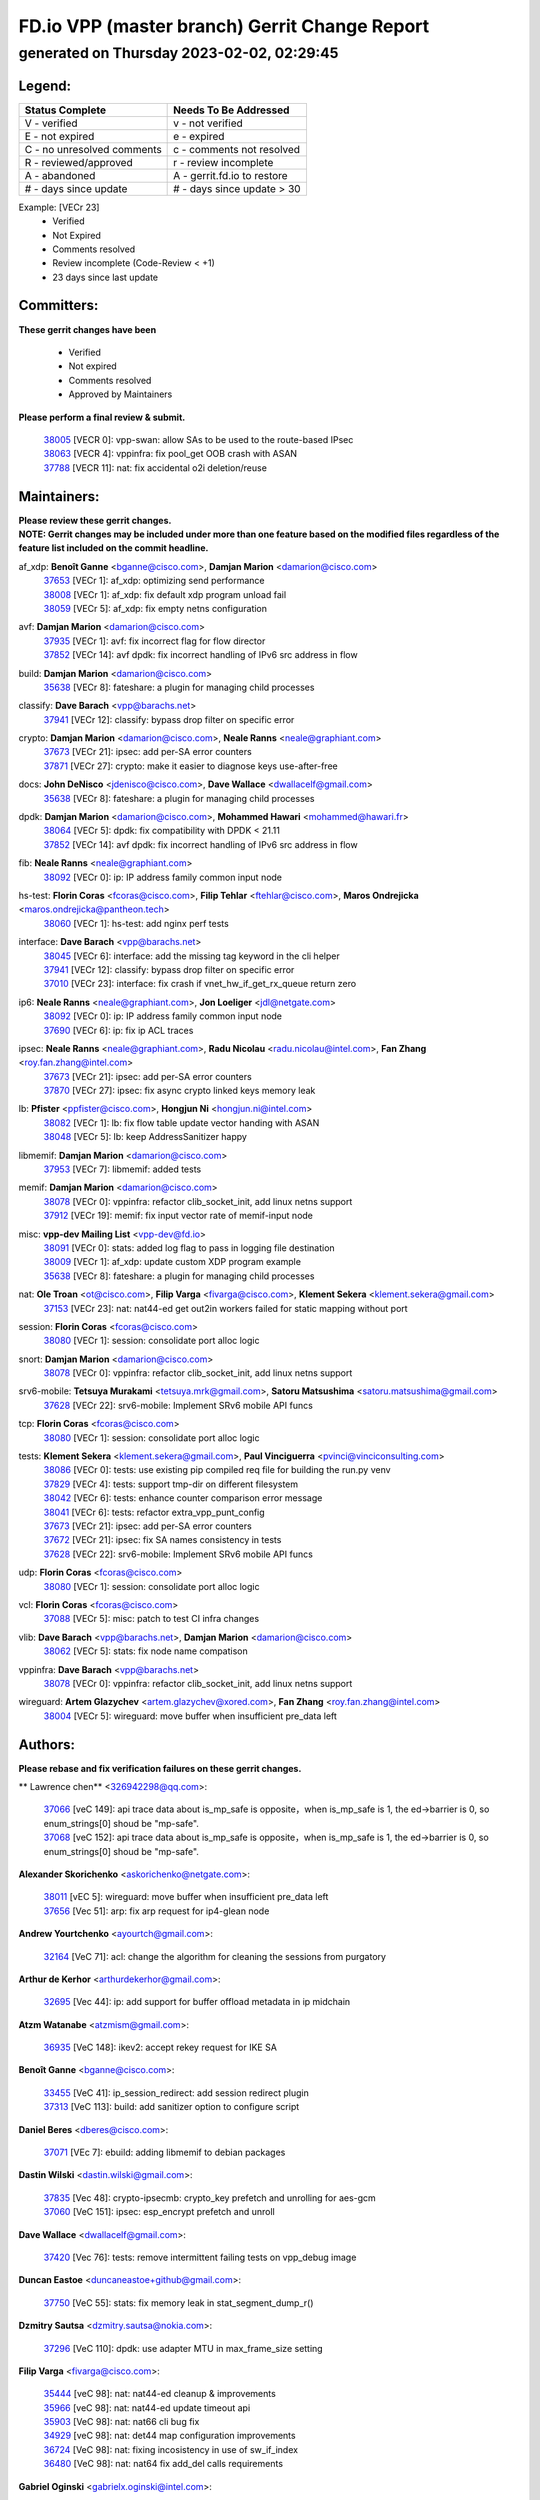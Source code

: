 
==============================================
FD.io VPP (master branch) Gerrit Change Report
==============================================
--------------------------------------------
generated on Thursday 2023-02-02, 02:29:45
--------------------------------------------


Legend:
-------
========================== ===========================
Status Complete            Needs To Be Addressed
========================== ===========================
V - verified               v - not verified
E - not expired            e - expired
C - no unresolved comments c - comments not resolved
R - reviewed/approved      r - review incomplete
A - abandoned              A - gerrit.fd.io to restore
# - days since update      # - days since update > 30
========================== ===========================

Example: [VECr 23]
    - Verified
    - Not Expired
    - Comments resolved
    - Review incomplete (Code-Review < +1)
    - 23 days since last update


Committers:
-----------
| **These gerrit changes have been**

    - Verified
    - Not expired
    - Comments resolved
    - Approved by Maintainers

| **Please perform a final review & submit.**

  | `38005 <https:////gerrit.fd.io/r/c/vpp/+/38005>`_ [VECR 0]: vpp-swan: allow SAs to be used to the route-based IPsec
  | `38063 <https:////gerrit.fd.io/r/c/vpp/+/38063>`_ [VECR 4]: vppinfra: fix pool_get OOB crash with ASAN
  | `37788 <https:////gerrit.fd.io/r/c/vpp/+/37788>`_ [VECR 11]: nat: fix accidental o2i deletion/reuse

Maintainers:
------------
| **Please review these gerrit changes.**

| **NOTE: Gerrit changes may be included under more than one feature based on the modified files regardless of the feature list included on the commit headline.**

af_xdp: **Benoît Ganne** <bganne@cisco.com>, **Damjan Marion** <damarion@cisco.com>
  | `37653 <https:////gerrit.fd.io/r/c/vpp/+/37653>`_ [VECr 1]: af_xdp: optimizing send performance
  | `38008 <https:////gerrit.fd.io/r/c/vpp/+/38008>`_ [VECr 1]: af_xdp: fix default xdp program unload fail
  | `38059 <https:////gerrit.fd.io/r/c/vpp/+/38059>`_ [VECr 5]: af_xdp: fix empty netns configuration

avf: **Damjan Marion** <damarion@cisco.com>
  | `37935 <https:////gerrit.fd.io/r/c/vpp/+/37935>`_ [VECr 1]: avf: fix incorrect flag for flow director
  | `37852 <https:////gerrit.fd.io/r/c/vpp/+/37852>`_ [VECr 14]: avf dpdk: fix incorrect handling of IPv6 src address in flow

build: **Damjan Marion** <damarion@cisco.com>
  | `35638 <https:////gerrit.fd.io/r/c/vpp/+/35638>`_ [VECr 8]: fateshare: a plugin for managing child processes

classify: **Dave Barach** <vpp@barachs.net>
  | `37941 <https:////gerrit.fd.io/r/c/vpp/+/37941>`_ [VECr 12]: classify: bypass drop filter on specific error

crypto: **Damjan Marion** <damarion@cisco.com>, **Neale Ranns** <neale@graphiant.com>
  | `37673 <https:////gerrit.fd.io/r/c/vpp/+/37673>`_ [VECr 21]: ipsec: add per-SA error counters
  | `37871 <https:////gerrit.fd.io/r/c/vpp/+/37871>`_ [VECr 27]: crypto: make it easier to diagnose keys use-after-free

docs: **John DeNisco** <jdenisco@cisco.com>, **Dave Wallace** <dwallacelf@gmail.com>
  | `35638 <https:////gerrit.fd.io/r/c/vpp/+/35638>`_ [VECr 8]: fateshare: a plugin for managing child processes

dpdk: **Damjan Marion** <damarion@cisco.com>, **Mohammed Hawari** <mohammed@hawari.fr>
  | `38064 <https:////gerrit.fd.io/r/c/vpp/+/38064>`_ [VECr 5]: dpdk: fix compatibility with DPDK < 21.11
  | `37852 <https:////gerrit.fd.io/r/c/vpp/+/37852>`_ [VECr 14]: avf dpdk: fix incorrect handling of IPv6 src address in flow

fib: **Neale Ranns** <neale@graphiant.com>
  | `38092 <https:////gerrit.fd.io/r/c/vpp/+/38092>`_ [VECr 0]: ip: IP address family common input node

hs-test: **Florin Coras** <fcoras@cisco.com>, **Filip Tehlar** <ftehlar@cisco.com>, **Maros Ondrejicka** <maros.ondrejicka@pantheon.tech>
  | `38060 <https:////gerrit.fd.io/r/c/vpp/+/38060>`_ [VECr 1]: hs-test: add nginx perf tests

interface: **Dave Barach** <vpp@barachs.net>
  | `38045 <https:////gerrit.fd.io/r/c/vpp/+/38045>`_ [VECr 6]: interface: add the missing tag keyword in the cli helper
  | `37941 <https:////gerrit.fd.io/r/c/vpp/+/37941>`_ [VECr 12]: classify: bypass drop filter on specific error
  | `37010 <https:////gerrit.fd.io/r/c/vpp/+/37010>`_ [VECr 23]: interface: fix crash if vnet_hw_if_get_rx_queue return zero

ip6: **Neale Ranns** <neale@graphiant.com>, **Jon Loeliger** <jdl@netgate.com>
  | `38092 <https:////gerrit.fd.io/r/c/vpp/+/38092>`_ [VECr 0]: ip: IP address family common input node
  | `37690 <https:////gerrit.fd.io/r/c/vpp/+/37690>`_ [VECr 6]: ip: fix ip ACL traces

ipsec: **Neale Ranns** <neale@graphiant.com>, **Radu Nicolau** <radu.nicolau@intel.com>, **Fan Zhang** <roy.fan.zhang@intel.com>
  | `37673 <https:////gerrit.fd.io/r/c/vpp/+/37673>`_ [VECr 21]: ipsec: add per-SA error counters
  | `37870 <https:////gerrit.fd.io/r/c/vpp/+/37870>`_ [VECr 27]: ipsec: fix async crypto linked keys memory leak

lb: **Pfister** <ppfister@cisco.com>, **Hongjun Ni** <hongjun.ni@intel.com>
  | `38082 <https:////gerrit.fd.io/r/c/vpp/+/38082>`_ [VECr 1]: lb: fix flow table update vector handing with ASAN
  | `38048 <https:////gerrit.fd.io/r/c/vpp/+/38048>`_ [VECr 5]: lb: keep AddressSanitizer happy

libmemif: **Damjan Marion** <damarion@cisco.com>
  | `37953 <https:////gerrit.fd.io/r/c/vpp/+/37953>`_ [VECr 7]: libmemif: added tests

memif: **Damjan Marion** <damarion@cisco.com>
  | `38078 <https:////gerrit.fd.io/r/c/vpp/+/38078>`_ [VECr 0]: vppinfra: refactor clib_socket_init, add linux netns support
  | `37912 <https:////gerrit.fd.io/r/c/vpp/+/37912>`_ [VECr 19]: memif: fix input vector rate of memif-input node

misc: **vpp-dev Mailing List** <vpp-dev@fd.io>
  | `38091 <https:////gerrit.fd.io/r/c/vpp/+/38091>`_ [VECr 0]: stats: added log flag to pass in logging file destination
  | `38009 <https:////gerrit.fd.io/r/c/vpp/+/38009>`_ [VECr 1]: af_xdp: update custom XDP program example
  | `35638 <https:////gerrit.fd.io/r/c/vpp/+/35638>`_ [VECr 8]: fateshare: a plugin for managing child processes

nat: **Ole Troan** <ot@cisco.com>, **Filip Varga** <fivarga@cisco.com>, **Klement Sekera** <klement.sekera@gmail.com>
  | `37153 <https:////gerrit.fd.io/r/c/vpp/+/37153>`_ [VECr 23]: nat: nat44-ed get out2in workers failed for static mapping without port

session: **Florin Coras** <fcoras@cisco.com>
  | `38080 <https:////gerrit.fd.io/r/c/vpp/+/38080>`_ [VECr 1]: session: consolidate port alloc logic

snort: **Damjan Marion** <damarion@cisco.com>
  | `38078 <https:////gerrit.fd.io/r/c/vpp/+/38078>`_ [VECr 0]: vppinfra: refactor clib_socket_init, add linux netns support

srv6-mobile: **Tetsuya Murakami** <tetsuya.mrk@gmail.com>, **Satoru Matsushima** <satoru.matsushima@gmail.com>
  | `37628 <https:////gerrit.fd.io/r/c/vpp/+/37628>`_ [VECr 22]: srv6-mobile: Implement SRv6 mobile API funcs

tcp: **Florin Coras** <fcoras@cisco.com>
  | `38080 <https:////gerrit.fd.io/r/c/vpp/+/38080>`_ [VECr 1]: session: consolidate port alloc logic

tests: **Klement Sekera** <klement.sekera@gmail.com>, **Paul Vinciguerra** <pvinci@vinciconsulting.com>
  | `38086 <https:////gerrit.fd.io/r/c/vpp/+/38086>`_ [VECr 0]: tests: use existing pip compiled req file for building the run.py venv
  | `37829 <https:////gerrit.fd.io/r/c/vpp/+/37829>`_ [VECr 4]: tests: support tmp-dir on different filesystem
  | `38042 <https:////gerrit.fd.io/r/c/vpp/+/38042>`_ [VECr 6]: tests: enhance counter comparison error message
  | `38041 <https:////gerrit.fd.io/r/c/vpp/+/38041>`_ [VECr 6]: tests: refactor extra_vpp_punt_config
  | `37673 <https:////gerrit.fd.io/r/c/vpp/+/37673>`_ [VECr 21]: ipsec: add per-SA error counters
  | `37672 <https:////gerrit.fd.io/r/c/vpp/+/37672>`_ [VECr 21]: ipsec: fix SA names consistency in tests
  | `37628 <https:////gerrit.fd.io/r/c/vpp/+/37628>`_ [VECr 22]: srv6-mobile: Implement SRv6 mobile API funcs

udp: **Florin Coras** <fcoras@cisco.com>
  | `38080 <https:////gerrit.fd.io/r/c/vpp/+/38080>`_ [VECr 1]: session: consolidate port alloc logic

vcl: **Florin Coras** <fcoras@cisco.com>
  | `37088 <https:////gerrit.fd.io/r/c/vpp/+/37088>`_ [VECr 5]: misc: patch to test CI infra changes

vlib: **Dave Barach** <vpp@barachs.net>, **Damjan Marion** <damarion@cisco.com>
  | `38062 <https:////gerrit.fd.io/r/c/vpp/+/38062>`_ [VECr 5]: stats: fix node name compatison

vppinfra: **Dave Barach** <vpp@barachs.net>
  | `38078 <https:////gerrit.fd.io/r/c/vpp/+/38078>`_ [VECr 0]: vppinfra: refactor clib_socket_init, add linux netns support

wireguard: **Artem Glazychev** <artem.glazychev@xored.com>, **Fan Zhang** <roy.fan.zhang@intel.com>
  | `38004 <https:////gerrit.fd.io/r/c/vpp/+/38004>`_ [VECr 5]: wireguard: move buffer when insufficient pre_data left

Authors:
--------
**Please rebase and fix verification failures on these gerrit changes.**

** Lawrence chen** <326942298@qq.com>:

  | `37066 <https:////gerrit.fd.io/r/c/vpp/+/37066>`_ [veC 149]: api trace data about is_mp_safe is opposite，when is_mp_safe is 1, the ed->barrier is 0, so enum_strings[0] shoud be "mp-safe".
  | `37068 <https:////gerrit.fd.io/r/c/vpp/+/37068>`_ [veC 152]: api trace data about is_mp_safe is opposite，when is_mp_safe is 1, the ed->barrier is 0, so enum_strings[0] shoud be "mp-safe".

**Alexander Skorichenko** <askorichenko@netgate.com>:

  | `38011 <https:////gerrit.fd.io/r/c/vpp/+/38011>`_ [vEC 5]: wireguard: move buffer when insufficient pre_data left
  | `37656 <https:////gerrit.fd.io/r/c/vpp/+/37656>`_ [Vec 51]: arp: fix arp request for ip4-glean node

**Andrew Yourtchenko** <ayourtch@gmail.com>:

  | `32164 <https:////gerrit.fd.io/r/c/vpp/+/32164>`_ [VeC 71]: acl: change the algorithm for cleaning the sessions from purgatory

**Arthur de Kerhor** <arthurdekerhor@gmail.com>:

  | `32695 <https:////gerrit.fd.io/r/c/vpp/+/32695>`_ [Vec 44]: ip: add support for buffer offload metadata in ip midchain

**Atzm Watanabe** <atzmism@gmail.com>:

  | `36935 <https:////gerrit.fd.io/r/c/vpp/+/36935>`_ [VeC 148]: ikev2: accept rekey request for IKE SA

**Benoît Ganne** <bganne@cisco.com>:

  | `33455 <https:////gerrit.fd.io/r/c/vpp/+/33455>`_ [VeC 41]: ip_session_redirect: add session redirect plugin
  | `37313 <https:////gerrit.fd.io/r/c/vpp/+/37313>`_ [VeC 113]: build: add sanitizer option to configure script

**Daniel Beres** <dberes@cisco.com>:

  | `37071 <https:////gerrit.fd.io/r/c/vpp/+/37071>`_ [VEc 7]: ebuild: adding libmemif to debian packages

**Dastin Wilski** <dastin.wilski@gmail.com>:

  | `37835 <https:////gerrit.fd.io/r/c/vpp/+/37835>`_ [Vec 48]: crypto-ipsecmb: crypto_key prefetch and unrolling for aes-gcm
  | `37060 <https:////gerrit.fd.io/r/c/vpp/+/37060>`_ [VeC 151]: ipsec: esp_encrypt prefetch and unroll

**Dave Wallace** <dwallacelf@gmail.com>:

  | `37420 <https:////gerrit.fd.io/r/c/vpp/+/37420>`_ [Vec 76]: tests: remove intermittent failing tests on vpp_debug image

**Duncan Eastoe** <duncaneastoe+github@gmail.com>:

  | `37750 <https:////gerrit.fd.io/r/c/vpp/+/37750>`_ [VeC 55]: stats: fix memory leak in stat_segment_dump_r()

**Dzmitry Sautsa** <dzmitry.sautsa@nokia.com>:

  | `37296 <https:////gerrit.fd.io/r/c/vpp/+/37296>`_ [VeC 110]: dpdk: use adapter MTU in max_frame_size setting

**Filip Varga** <fivarga@cisco.com>:

  | `35444 <https:////gerrit.fd.io/r/c/vpp/+/35444>`_ [veC 98]: nat: nat44-ed cleanup & improvements
  | `35966 <https:////gerrit.fd.io/r/c/vpp/+/35966>`_ [veC 98]: nat: nat44-ed update timeout api
  | `35903 <https:////gerrit.fd.io/r/c/vpp/+/35903>`_ [VeC 98]: nat: nat66 cli bug fix
  | `34929 <https:////gerrit.fd.io/r/c/vpp/+/34929>`_ [veC 98]: nat: det44 map configuration improvements
  | `36724 <https:////gerrit.fd.io/r/c/vpp/+/36724>`_ [VeC 98]: nat: fixing incosistency in use of sw_if_index
  | `36480 <https:////gerrit.fd.io/r/c/vpp/+/36480>`_ [VeC 98]: nat: nat64 fix add_del calls requirements

**Gabriel Oginski** <gabrielx.oginski@intel.com>:

  | `37764 <https:////gerrit.fd.io/r/c/vpp/+/37764>`_ [VEc 0]: wireguard: under-load state determination update

**Hedi Bouattour** <hedibouattour2010@gmail.com>:

  | `37248 <https:////gerrit.fd.io/r/c/vpp/+/37248>`_ [VeC 127]: urpf: add show urpf cli

**Huawei LI** <lihuawei_zzu@163.com>:

  | `37727 <https:////gerrit.fd.io/r/c/vpp/+/37727>`_ [Vec 49]: nat: make nat44 session limit api reinit flow_hash with new buckets.
  | `37726 <https:////gerrit.fd.io/r/c/vpp/+/37726>`_ [Vec 60]: nat: fix crash when set nat44 session limit with nonexisted vrf.
  | `37379 <https:////gerrit.fd.io/r/c/vpp/+/37379>`_ [VeC 71]: policer: fix crash when delete interface policer classify.
  | `37651 <https:////gerrit.fd.io/r/c/vpp/+/37651>`_ [VeC 71]: classify: fix classify session cli.

**Jing Peng** <jing@meter.com>:

  | `36578 <https:////gerrit.fd.io/r/c/vpp/+/36578>`_ [VeC 98]: nat: fix nat44-ed outside address selection
  | `36597 <https:////gerrit.fd.io/r/c/vpp/+/36597>`_ [VeC 98]: nat: fix nat44-ed API
  | `37058 <https:////gerrit.fd.io/r/c/vpp/+/37058>`_ [VeC 154]: vppapigen: fix json build error

**Kai Luo** <kailuo.nk@gmail.com>:

  | `37269 <https:////gerrit.fd.io/r/c/vpp/+/37269>`_ [VeC 116]: memif: fix uninitialized variable warning

**Leyi Rong** <leyi.rong@intel.com>:

  | `37853 <https:////gerrit.fd.io/r/c/vpp/+/37853>`_ [VeC 41]: avf: performance optimization when CLIB_HAVE_VEC512 is enabled

**Luo Yaozu** <luoyaozu@foxmail.com>:

  | `37691 <https:////gerrit.fd.io/r/c/vpp/+/37691>`_ [VeC 34]: vlib: fix vlib_log for elog

**Maros Ondrejicka** <maros.ondrejicka@pantheon.tech>:

  | `38040 <https:////gerrit.fd.io/r/c/vpp/+/38040>`_ [VEc 1]: hs-test: configure VPP from test context

**Maxime Peim** <mpeim@cisco.com>:

  | `37865 <https:////gerrit.fd.io/r/c/vpp/+/37865>`_ [VEc 7]: ipsec: huge anti-replay window support

**Miguel Borges de Freitas** <miguel-r-freitas@alticelabs.com>:

  | `37532 <https:////gerrit.fd.io/r/c/vpp/+/37532>`_ [Vec 57]: cnat: fix cnat_translation_cli_add_del call for del with INVALID_INDEX

**Miklos Tirpak** <miklos.tirpak@gmail.com>:

  | `36021 <https:////gerrit.fd.io/r/c/vpp/+/36021>`_ [VeC 98]: nat: fix tcp session reopen in nat44-ed

**Mohammed HAWARI** <momohawari@gmail.com>:

  | `33726 <https:////gerrit.fd.io/r/c/vpp/+/33726>`_ [VeC 112]: vlib: introduce an inter worker interrupts efds

**Nathan Skrzypczak** <nathan.skrzypczak@gmail.com>:

  | `34713 <https:////gerrit.fd.io/r/c/vpp/+/34713>`_ [VeC 118]: vppinfra: improve & test abstract socket
  | `31449 <https:////gerrit.fd.io/r/c/vpp/+/31449>`_ [veC 124]: cnat: dont compute offloaded cksums
  | `32820 <https:////gerrit.fd.io/r/c/vpp/+/32820>`_ [VeC 124]: cnat: better cnat snat-policy cli
  | `33264 <https:////gerrit.fd.io/r/c/vpp/+/33264>`_ [VeC 124]: pbl: Port based balancer
  | `32821 <https:////gerrit.fd.io/r/c/vpp/+/32821>`_ [VeC 124]: cnat: add ip/client bihash
  | `29748 <https:////gerrit.fd.io/r/c/vpp/+/29748>`_ [VeC 124]: cnat: remove rwlock on ts
  | `34108 <https:////gerrit.fd.io/r/c/vpp/+/34108>`_ [VeC 124]: cnat: flag to disable rsession
  | `32271 <https:////gerrit.fd.io/r/c/vpp/+/32271>`_ [VeC 124]: memif: add support for ns abstract sockets

**Neale Ranns** <neale@graphiant.com>:

  | `38095 <https:////gerrit.fd.io/r/c/vpp/+/38095>`_ [vEC 0]: ip: Set the buffer error in ip6-input
  | `38116 <https:////gerrit.fd.io/r/c/vpp/+/38116>`_ [vEC 0]: ip: IPv6 validate input packet's header length does not exist buffer size
  | `36821 <https:////gerrit.fd.io/r/c/vpp/+/36821>`_ [VeC 174]: vlib: "sh errors" shows error severity counters

**Ole Troan** <otroan@employees.org>:

  | `37766 <https:////gerrit.fd.io/r/c/vpp/+/37766>`_ [veC 49]: papi: vla list of fixed strings

**Sergey Matov** <sergey.matov@travelping.com>:

  | `31319 <https:////gerrit.fd.io/r/c/vpp/+/31319>`_ [VeC 98]: nat: DET: Allow unknown protocol translation

**Stanislav Zaikin** <zstaseg@gmail.com>:

  | `36110 <https:////gerrit.fd.io/r/c/vpp/+/36110>`_ [VEc 8]: virtio: allocate frame per interface

**Takanori Hirano** <me@hrntknr.net>:

  | `36781 <https:////gerrit.fd.io/r/c/vpp/+/36781>`_ [VeC 162]: ip6-nd: add fixed flag

**Takeru Hayasaka** <hayatake396@gmail.com>:

  | `37939 <https:////gerrit.fd.io/r/c/vpp/+/37939>`_ [VEc 0]: ip: support flow-hash gtpv1teid
  | `37863 <https:////gerrit.fd.io/r/c/vpp/+/37863>`_ [VEc 0]: sr: support define src ipv6 per encap policy

**Ted Chen** <znscnchen@gmail.com>:

  | `37162 <https:////gerrit.fd.io/r/c/vpp/+/37162>`_ [VeC 98]: nat: fix the wrong unformat type
  | `36790 <https:////gerrit.fd.io/r/c/vpp/+/36790>`_ [VeC 125]: map: lpm 128 lookup error.
  | `37143 <https:////gerrit.fd.io/r/c/vpp/+/37143>`_ [VeC 137]: classify: remove unnecessary reallocation

**Tianyu Li** <tianyu.li@arm.com>:

  | `37530 <https:////gerrit.fd.io/r/c/vpp/+/37530>`_ [vec 96]: dpdk: fix interface name w/ the same PCI bus/slot/function

**Ting Xu** <ting.xu@intel.com>:

  | `38117 <https:////gerrit.fd.io/r/c/vpp/+/38117>`_ [vEC 0]: avf: fix checksum offload configuration
  | `38094 <https:////gerrit.fd.io/r/c/vpp/+/38094>`_ [vEC 0]: packetforge: fix lack of edge for ipv6 after gtppsc
  | `38093 <https:////gerrit.fd.io/r/c/vpp/+/38093>`_ [vEC 0]: packetforge: fix order of dst/src address of mac

**Vladimir Bernolak** <vladimir.bernolak@pantheon.tech>:

  | `36723 <https:////gerrit.fd.io/r/c/vpp/+/36723>`_ [VeC 98]: nat: det44 map configuration improvements + tests

**Vladimir Ratnikov** <vratnikov@netgate.com>:

  | `38038 <https:////gerrit.fd.io/r/c/vpp/+/38038>`_ [VEc 0]: abf: fix next DPO on ABF

**Vladislav Grishenko** <themiron@mail.ru>:

  | `35796 <https:////gerrit.fd.io/r/c/vpp/+/35796>`_ [VeC 58]: vlib: avoid non-mp-safe cli process node updates
  | `37241 <https:////gerrit.fd.io/r/c/vpp/+/37241>`_ [VeC 65]: nat: fix nat44_ed set_session_limit crash
  | `37263 <https:////gerrit.fd.io/r/c/vpp/+/37263>`_ [VeC 98]: nat: add nat44-ed session filtering by fib table
  | `37264 <https:////gerrit.fd.io/r/c/vpp/+/37264>`_ [VeC 98]: nat: fix nat44-ed outside address distribution
  | `37270 <https:////gerrit.fd.io/r/c/vpp/+/37270>`_ [VeC 126]: vppinfra: fix pool free bitmap allocation
  | `35721 <https:////gerrit.fd.io/r/c/vpp/+/35721>`_ [VeC 132]: vlib: stop worker threads on main loop exit
  | `35726 <https:////gerrit.fd.io/r/c/vpp/+/35726>`_ [VeC 132]: papi: fix socket api max message id calculation

**Vratko Polak** <vrpolak@cisco.com>:

  | `22575 <https:////gerrit.fd.io/r/c/vpp/+/22575>`_ [VEc 16]: api: fix vl_socket_write_ready
  | `37083 <https:////gerrit.fd.io/r/c/vpp/+/37083>`_ [Vec 140]: avf: tolerate socket events in avf_process_request

**Xiaoming Jiang** <jiangxiaoming@outlook.com>:

  | `37820 <https:////gerrit.fd.io/r/c/vpp/+/37820>`_ [VEc 14]: api: fix api msg thread safe setting not work
  | `37793 <https:////gerrit.fd.io/r/c/vpp/+/37793>`_ [VeC 51]: dpdk: plugin init should be protect by thread barrier
  | `37789 <https:////gerrit.fd.io/r/c/vpp/+/37789>`_ [VeC 53]: vlib: fix ASAN fake stack size set error when switching to process
  | `37777 <https:////gerrit.fd.io/r/c/vpp/+/37777>`_ [VeC 55]: stats: fix node name compare error when updating stats segment
  | `37776 <https:////gerrit.fd.io/r/c/vpp/+/37776>`_ [VeC 55]: vlib: fix macro define command not work in startup config exec script
  | `37719 <https:////gerrit.fd.io/r/c/vpp/+/37719>`_ [VeC 64]: crypto: fix async frame memory crash if frame pool expanded when using
  | `37681 <https:////gerrit.fd.io/r/c/vpp/+/37681>`_ [Vec 67]: udp: hand off packet to right session thread
  | `36704 <https:////gerrit.fd.io/r/c/vpp/+/36704>`_ [VeC 98]: nat: auto forward inbound packet for local server session app with snat
  | `37492 <https:////gerrit.fd.io/r/c/vpp/+/37492>`_ [VeC 103]: api: fix memory error with pending_rpc_requests in multi-thread environment
  | `37427 <https:////gerrit.fd.io/r/c/vpp/+/37427>`_ [veC 108]: crypto: fix crypto dequeue handlers should be setted by VNET_CRYPTO_ASYNC_OP_XX
  | `37376 <https:////gerrit.fd.io/r/c/vpp/+/37376>`_ [VeC 115]: vlib: unix cli - fix input's buffer may be freed when using
  | `37375 <https:////gerrit.fd.io/r/c/vpp/+/37375>`_ [VeC 116]: ipsec: fix ipsec linked key not freed when sa deleted
  | `36808 <https:////gerrit.fd.io/r/c/vpp/+/36808>`_ [Vec 156]: arp: add support for Microsoft NLB unicast
  | `36880 <https:////gerrit.fd.io/r/c/vpp/+/36880>`_ [VeC 173]: ip: only set rx_sw_if_index when connection found to avoid following crash like tcp punt
  | `36812 <https:////gerrit.fd.io/r/c/vpp/+/36812>`_ [VeC 174]: cjson: json realloced output truncated if actual lenght more then 256

**Xie Long** <barryxie@tencent.com>:

  | `30268 <https:////gerrit.fd.io/r/c/vpp/+/30268>`_ [veC 153]: ip: fixup crash when reassemble a lots of fragments.

**Xinyao Cai** <xinyao.cai@intel.com>:

  | `37840 <https:////gerrit.fd.io/r/c/vpp/+/37840>`_ [vEc 0]: dpdk: bump to dpdk 22.11

**Yong Liu** <yong.liu@intel.com>:

  | `37821 <https:////gerrit.fd.io/r/c/vpp/+/37821>`_ [Vec 50]: session: map new segment when dma enabled
  | `37819 <https:////gerrit.fd.io/r/c/vpp/+/37819>`_ [VeC 50]: vlib: pre-alloc dma batch structure
  | `37823 <https:////gerrit.fd.io/r/c/vpp/+/37823>`_ [veC 50]: memif: support dma option
  | `37572 <https:////gerrit.fd.io/r/c/vpp/+/37572>`_ [VeC 50]: vlib: support dma map extended memory
  | `37574 <https:////gerrit.fd.io/r/c/vpp/+/37574>`_ [VeC 50]: dma_intel: add cbdma device support
  | `37573 <https:////gerrit.fd.io/r/c/vpp/+/37573>`_ [VeC 50]: dma_intel: add native dsa device driver

**jinhui li** <lijh_7@chinatelecom.cn>:

  | `36901 <https:////gerrit.fd.io/r/c/vpp/+/36901>`_ [VeC 139]: interface: fix 4 or more interfaces equality comparison bug with xor operation using (a^a)^(b^b)

**jinshaohui** <jinsh11@chinatelecom.cn>:

  | `30929 <https:////gerrit.fd.io/r/c/vpp/+/30929>`_ [Vec 78]: vppinfra: fix memory issue in mhash
  | `37297 <https:////gerrit.fd.io/r/c/vpp/+/37297>`_ [Vec 81]: ping: fix ping ipv6 address set packet size greater than  mtu,packet drop

**mahdi varasteh** <mahdy.varasteh@gmail.com>:

  | `36726 <https:////gerrit.fd.io/r/c/vpp/+/36726>`_ [veC 66]: nat: add local addresses correctly in nat lb static mapping
  | `37566 <https:////gerrit.fd.io/r/c/vpp/+/37566>`_ [veC 86]: policer: add policer classify to output path
  | `34812 <https:////gerrit.fd.io/r/c/vpp/+/34812>`_ [Vec 98]: interface: more cleaning after set flags is failed in vnet_create_sw_interface

**steven luong** <sluong@cisco.com>:

  | `37105 <https:////gerrit.fd.io/r/c/vpp/+/37105>`_ [VeC 112]: vppinfra: add time error counters to stats segment
  | `30866 <https:////gerrit.fd.io/r/c/vpp/+/30866>`_ [Vec 177]: bonding: Add failover-mac active support

Legend:
-------
========================== ===========================
Status Complete            Needs To Be Addressed
========================== ===========================
V - verified               v - not verified
E - not expired            e - expired
C - no unresolved comments c - comments not resolved
R - reviewed/approved      r - review incomplete
A - abandoned              A - gerrit.fd.io to restore
# - days since update      # - days since update > 30
========================== ===========================

Example: [VECr 23]
    - Verified
    - Not Expired
    - Comments resolved
    - Review incomplete (Code-Review < +1)
    - 23 days since last update


Statistics:
-----------
================ ===
Patches assigned
================ ===
authors          104
maintainers      34
committers       3
abandoned        0
================ ===

